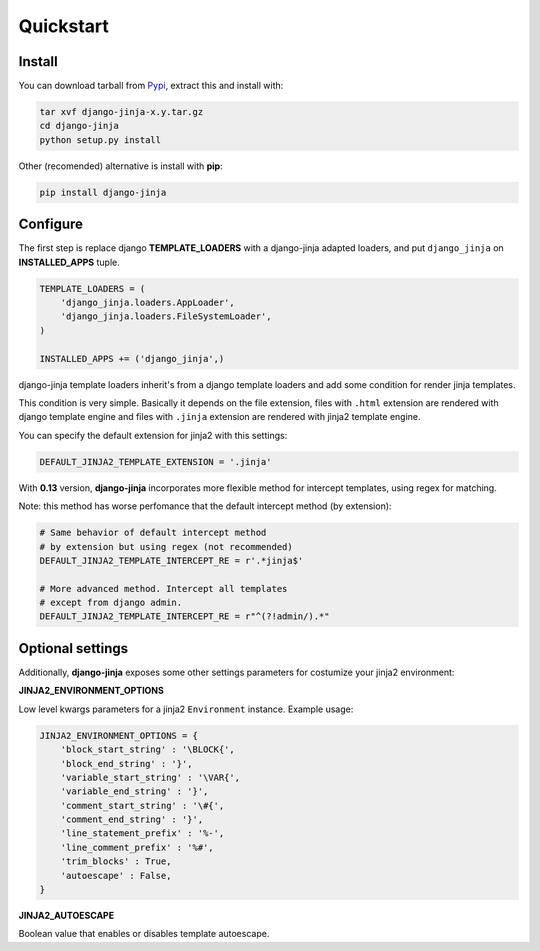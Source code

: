 Quickstart
==========

Install
-------

You can download tarball from Pypi_, extract this and install with:

.. _Pypi: http://pypi.python.org/pypi/django-jinja/

.. code-block:: console

    tar xvf django-jinja-x.y.tar.gz
    cd django-jinja
    python setup.py install


Other (recomended) alternative is install with **pip**:

.. code-block:: console

    pip install django-jinja


Configure
---------

The first step is replace django **TEMPLATE_LOADERS** with a django-jinja adapted loaders,
and put ``django_jinja`` on **INSTALLED_APPS** tuple.

.. code-block:: python

    TEMPLATE_LOADERS = (
        'django_jinja.loaders.AppLoader',
        'django_jinja.loaders.FileSystemLoader',
    )

    INSTALLED_APPS += ('django_jinja',)

django-jinja template loaders inherit's from a django template loaders and add some condition for
render jinja templates.

This condition is very simple. Basically it depends on the file extension, files with ``.html`` extension
are rendered with django template engine and files with ``.jinja`` extension are rendered with jinja2 template engine.

You can specify the default extension for jinja2 with this settings:

.. code-block:: python

    DEFAULT_JINJA2_TEMPLATE_EXTENSION = '.jinja'


With **0.13** version, **django-jinja** incorporates more flexible method for
intercept templates, using regex for matching.

Note: this method has worse perfomance that the default intercept
method (by extension):


.. code-block:: python

    # Same behavior of default intercept method
    # by extension but using regex (not recommended)
    DEFAULT_JINJA2_TEMPLATE_INTERCEPT_RE = r'.*jinja$'

    # More advanced method. Intercept all templates
    # except from django admin.
    DEFAULT_JINJA2_TEMPLATE_INTERCEPT_RE = r"^(?!admin/).*"


Optional settings
-----------------

Additionally, **django-jinja** exposes some other settings parameters for costumize your jinja2 environment:

**JINJA2_ENVIRONMENT_OPTIONS**

Low level kwargs parameters for a jinja2 ``Environment`` instance. Example usage:

.. code-block:: python

    JINJA2_ENVIRONMENT_OPTIONS = {
        'block_start_string' : '\BLOCK{',
        'block_end_string' : '}',
        'variable_start_string' : '\VAR{',
        'variable_end_string' : '}',
        'comment_start_string' : '\#{',
        'comment_end_string' : '}',
        'line_statement_prefix' : '%-',
        'line_comment_prefix' : '%#',
        'trim_blocks' : True,
        'autoescape' : False,
    }

**JINJA2_AUTOESCAPE**

Boolean value that enables or disables template autoescape.
